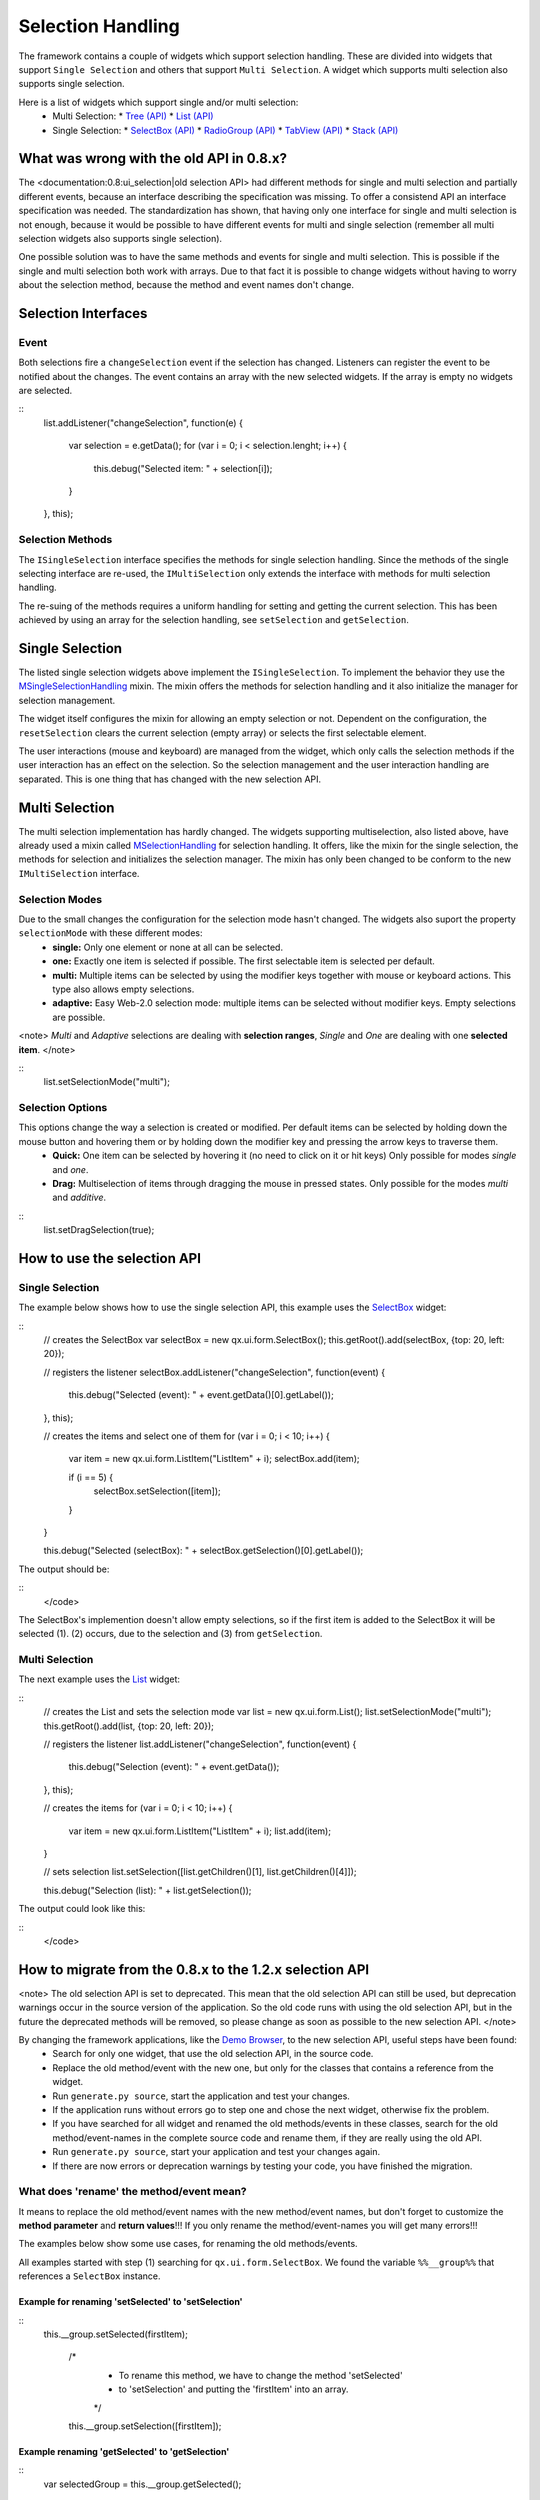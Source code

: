 Selection Handling
******************

The framework contains a couple of widgets which support selection handling. These are divided into widgets that support ``Single Selection`` and others that support ``Multi Selection``. A widget which supports multi selection also supports single selection.

Here is a list of widgets which support single and/or multi selection:
  * Multi Selection:
    * `Tree <http://demo.qooxdoo.org/1.2.x/demobrowser/#widget~Tree.html>`_ `(API) <http://demo.qooxdoo.org/1.2.x/apiviewer/#qx.ui.tree.Tree>`_
    * `List <http://demo.qooxdoo.org/1.2.x/demobrowser/#widget~List.html>`_ `(API) <http://demo.qooxdoo.org/1.2.x/apiviewer/#qx.ui.form.List>`_
  * Single Selection:
    * `SelectBox <http://demo.qooxdoo.org/1.2.x/demobrowser/#widget~SelectBox.html>`_ `(API) <http://demo.qooxdoo.org/1.2.x/apiviewer/#qx.ui.form.SelectBox>`_
    * `RadioGroup <http://demo.qooxdoo.org/1.2.x/demobrowser/#widget~RadioButton.html>`_ `(API) <http://demo.qooxdoo.org/1.2.x/apiviewer/#qx.ui.form.RadioGroup>`_
    * `TabView <http://demo.qooxdoo.org/1.2.x/demobrowser/#widget~TabView.html>`_ `(API) <http://demo.qooxdoo.org/1.2.x/apiviewer/#qx.ui.tabview.TabView>`_
    * `Stack <http://demo.qooxdoo.org/1.2.x/demobrowser/#widget~StackContainer.html>`_ `(API) <http://demo.qooxdoo.org/1.2.x/apiviewer/#qx.ui.container.Stack>`_

What was wrong with the old API in 0.8.x?
==============================================
The  <documentation:0.8:ui_selection|old selection API> had different methods for single and multi selection and partially different events, because an interface describing the specification was missing. To offer a consistend API an interface specification was needed. The standardization has shown, that having only one interface for single and multi selection is not enough, because it would be possible to have different events for multi and single selection (remember all multi selection widgets also supports single selection).

One possible solution was to have the same methods and events for single and multi selection. This is possible if the single and multi selection both work with arrays. Due to that fact it is possible to change widgets without having to worry about the selection method, because the method and event names don't change.

Selection Interfaces
====================
|Selection API Interfaces|

.. |Selection API Interfaces| image:: /pages/new_selection_api.png?nolink=nolink

Event
-----
Both selections fire a ``changeSelection`` event if the selection has changed. Listeners can register the event to be notified about the changes. The event contains an array with the new selected widgets. If the array is empty no widgets are selected. 

::
    list.addListener("changeSelection", function(e)
    {
      var selection = e.getData();
      for (var i = 0; i < selection.lenght; i++) {
        this.debug("Selected item: " + selection[i]);
      }
    }, this);

Selection Methods
-----------------
The ``ISingleSelection`` interface specifies the methods for single selection handling. Since the methods of the single selecting interface are re-used, the ``IMultiSelection`` only extends the interface with methods for multi selection handling.

The re-suing of the methods requires a uniform handling for setting and getting the current selection. This has been achieved by using an array for the selection handling, see ``setSelection`` and ``getSelection``.

Single Selection
================
The listed single selection widgets above implement the ``ISingleSelection``. To implement the behavior they use the `MSingleSelectionHandling <http://demo.qooxdoo.org/1.2.x/apiviewer/#qx.ui.core.MSingleSelectionHandling>`_ mixin. The mixin offers the methods for selection handling and it also initialize the manager for selection management.

The widget itself configures the mixin for allowing an empty selection or not. Dependent on the configuration, the ``resetSelection`` clears the current selection (empty array) or selects the first selectable element.

The user interactions (mouse and keyboard) are managed from the widget, which only calls the selection methods if the user interaction has an effect on the selection. So the selection management and the user interaction handling are separated. This is one thing that has changed with the new selection API.

Multi Selection
===============
The multi selection implementation has hardly changed. The widgets supporting multiselection, also listed above, have already used a mixin called `MSelectionHandling <http://demo.qooxdoo.org/1.2.x/apiviewer/#qx.ui.core.MSelectionHandling>`_ for selection handling. It offers, like the mixin for the single selection, the methods for selection and initializes the selection manager. The mixin has only been changed to be conform to the new ``IMultiSelection`` interface.

Selection Modes
---------------
Due to the small changes the configuration for the selection mode hasn't changed. The widgets also suport the property ``selectionMode`` with these different modes:
  * **single:** Only one element or none at all can be selected.
  * **one:** Exactly one item is selected if possible. The first selectable item is selected per default.
  * **multi:**  Multiple items can be selected by using the modifier keys together with mouse or keyboard actions. This type also allows empty selections.
  * **adaptive:** Easy Web-2.0 selection mode: multiple items can be selected without modifier keys. Empty selections are possible.

<note>
*Multi* and *Adaptive* selections are dealing with **selection ranges**, *Single* and *One* are dealing with one **selected item**.
</note>

::
    list.setSelectionMode("multi");

Selection Options
-----------------
This options change the way a selection is created or modified. Per default items can be selected by holding down the mouse button and hovering them or by holding down the modifier key and pressing the arrow keys to traverse them.
  * **Quick:** One item can be selected by hovering it (no need to click on it or hit keys) Only possible for modes *single* and *one*.
  * **Drag:** Multiselection of items through dragging the mouse in pressed states. Only possible for the modes *multi* and *additive*.

::
    list.setDragSelection(true);

How to use the selection API
=============================

Single Selection
----------------

The example below shows how to use the single selection API, this example uses the `SelectBox <http://demo.qooxdoo.org/1.2.x/apiviewer/#qx.ui.form.SelectBox>`_ widget:

::
    // creates the SelectBox
    var selectBox = new qx.ui.form.SelectBox();
    this.getRoot().add(selectBox, {top: 20, left: 20});

    // registers the listener
    selectBox.addListener("changeSelection", function(event) {
      this.debug("Selected (event): " + event.getData()[0].getLabel());
    }, this);

    // creates the items and select one of them
    for (var i = 0; i < 10; i++)
    {
      var item = new qx.ui.form.ListItem("ListItem" + i);
      selectBox.add(item);

      if (i == 5) {
        selectBox.setSelection([item]);
      }
    }

    this.debug("Selected (selectBox): " + selectBox.getSelection()[0].getLabel());

The output should be:

::
    </code>

The SelectBox's implemention doesn't allow empty selections, so if the first item is added to the SelectBox it will be selected (1). (2) occurs, due to the selection and (3) from ``getSelection``.

Multi Selection
---------------

The next example uses the `List <http://demo.qooxdoo.org/1.2.x/apiviewer/#qx.ui.form.List>`_ widget:

::
    // creates the List and sets the selection mode
    var list = new qx.ui.form.List();
    list.setSelectionMode("multi");
    this.getRoot().add(list, {top: 20, left: 20});

    // registers the listener
    list.addListener("changeSelection", function(event) {
      this.debug("Selection (event): " + event.getData());
    }, this);

    // creates the items
    for (var i = 0; i < 10; i++)
    {
      var item = new qx.ui.form.ListItem("ListItem" + i);
      list.add(item);
    }

    // sets selection
    list.setSelection([list.getChildren()[1], list.getChildren()[4]]);

    this.debug("Selection (list): " + list.getSelection());

The output could look like this:

::
    </code>

How to migrate from the 0.8.x to the 1.2.x selection API
========================================================

<note>
The old selection API is set to deprecated. This mean that the old selection API can still be used, but deprecation warnings occur in the source version of the application. So the old code runs with using the old selection API, but in the future the deprecated methods will be removed, so please change as soon as possible to the new selection API. 
</note>

By changing the framework applications, like the `Demo Browser <http://demo.qooxdoo.org/1.2.x/demobrowser/>`_, to the new selection API, useful steps have been found:
  - Search for only one widget, that use the old selection API, in the source code.
  - Replace the old method/event with the new one, but only for the classes that contains a reference from the widget.
  - Run ``generate.py source``, start the application and test your changes.
  - If the application runs without errors go to step one and chose the next widget, otherwise fix the problem.
  - If you have searched for all widget and renamed the old methods/events in these classes, search for the old method/event-names in the complete source code and rename them, if they are really using the old API.
  - Run ``generate.py source``, start your application and test your changes again.
  - If there are now errors or deprecation warnings by testing your code, you have finished the migration. 

What does 'rename' the method/event mean?
--------------------------------------------

It means to replace the old method/event names with the new method/event names, but don't forget to customize the **method parameter** and **return values**!!! If you only rename the method/event-names you will get many errors!!!

The examples below show some use cases, for renaming the old methods/events. 

All examples started with step (1) searching for ``qx.ui.form.SelectBox``. We found the variable ``%%__group%%`` that references a ``SelectBox`` instance.

Example for renaming 'setSelected' to 'setSelection'
""""""""""""""""""""""""""""""""""""""""""""""""""""

::
    this.__group.setSelected(firstItem);

      /*
       * To rename this method, we have to change the method 'setSelected'
       * to 'setSelection' and putting the 'firstItem' into an array.
       */

      this.__group.setSelection([firstItem]);

Example renaming 'getSelected' to 'getSelection'
""""""""""""""""""""""""""""""""""""""""""""""""

::
    var selectedGroup = this.__group.getSelected();

      /*
       * To rename this method, we have to change the method 'getSelected'
       * to 'getSelection' and select the first element from the returned array.
       */

      var selectedGroup = this.__group.getSelection()[0];

Example renaming 'changeSelected' to 'changeSelection'
""""""""""""""""""""""""""""""""""""""""""""""""""""""

::
    this.__group.addListener("changeSelected", function(event) {
        var selectedGroup = event.getData();
      });

      /*
       * To rename that event, we have to change the event 'changeSelected'
       * to 'changeSelection' and select the first element from the data array.
       */

      this.__group.addListener("changeSelection", function(event) {
        var selectedGroup = event.getData()[0];
      });

<note>
Be careful with mindless renaming methods and events, because an error only occurs if the code part is executed.

So if you are not sure that the method or event is the right to rename, then add a **TODO** comment and rename it later, by trying to execute this code part, if this is relay a old method/event a deprecation warning occurs. 
</note>

